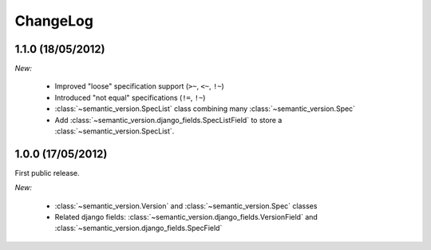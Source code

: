 ChangeLog
=========

1.1.0 (18/05/2012)
------------------

*New:*

    * Improved "loose" specification support (``>~``, ``<~``, ``!~``)
    * Introduced "not equal" specifications (``!=``, ``!~``)
    * :class:`~semantic_version.SpecList` class combining many :class:`~semantic_version.Spec`
    * Add :class:`~semantic_version.django_fields.SpecListField` to store a :class:`~semantic_version.SpecList`.

1.0.0 (17/05/2012)
------------------

First public release.

*New:*

    * :class:`~semantic_version.Version` and :class:`~semantic_version.Spec` classes
    * Related django fields: :class:`~semantic_version.django_fields.VersionField`
      and :class:`~semantic_version.django_fields.SpecField`

.. vim:et:ts=4:sw=4:tw=79:ft=rst:
